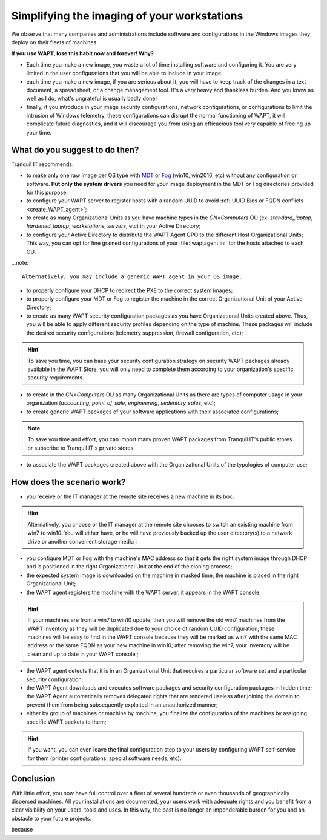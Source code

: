 .. Reminder for header structure :
   Niveau 1 : ====================
   Niveau 2 : --------------------
   Niveau 3 : ++++++++++++++++++++
   Niveau 4 : """"""""""""""""""""
   Niveau 5 : ^^^^^^^^^^^^^^^^^^^^

.. meta::
    :description: Simplifying the imaging of your workstations
    :keywords: WAPT, documentation, master, cloning, MDT, Fog

.. _wapt_ghosting_hosts:

Simplifying the imaging of your workstations
============================================

We observe that many companies and administrations include software
and configurations in the Windows images they deploy on their fleets of machines.

**If you use WAPT, lose this habit now and forever! Why?**

* Each time you make a new image, you waste a lot of time installing software
  and configuring it. You are very limited in the user configurations
  that you will be able to include in your image.

* each time you make a new image, if you are serious about it,
  you will have to keep track of the changes in a text document,
  a spreadsheet, or a change management tool. It's a very heavy
  and thankless burden. And you know as well as I do,
  what's ungrateful is usually badly done!

* finally, if you introduce in your image security configurations,
  network configurations, or configurations to limit the intrusion
  of Windows telemetry, these configurations can disrupt the normal functioning
  of WAPT, it will complicate future diagnostics, and it will discourage you
  from using an efficacious tool very capable of freeing up your time.

What do you suggest to do then?
-------------------------------

Tranquil IT recommends:

* to make only one raw image per OS type with `MDT <https://docs.microsoft.com/
  en-us/configmgr/mdt/>`_ or `Fog <https://fogproject.org/>`_
  (win10, win2016, etc) without any configuration or software.
  **Put only the system drivers** you need for your image deployment
  in the MDT or Fog directories provided for this purpose;

* to configure your WAPT server to register hosts with a random UUID
  to avoid :ref:`UUID Bios or FQDN conflicts <create_WAPT_agent>`;

* to create as many Organizational Units as you have machine types
  in the *CN=Computers* OU (ex: *standard_laptop*, *hardened_laptop*,
  *workstations*, *servers*, etc) in your Active Directory;

* to configure your Active Directory to distribute the WAPT Agent GPO
  to the different Host Organizational Units; This way, you can opt for
  fine grained configurations of your :file:`waptagent.ini` for the hosts
  attached to each OU.

...note::

  Alternatively, you may include a generic WAPT agent in your OS image.

* to properly configure your DHCP to redirect the PXE
  to the correct system images;

* to properly configure your MDT or Fog to register the machine
  in the correct Organizational Unit of your Active Directory;

* to create as many WAPT security configuration packages
  as you have Organizational Units created above. Thus, you will be able
  to apply different security profiles depending on the type of machine.
  These packages will include the desired security configurations
  (telemetry suppression, firewall configuration, etc);

.. hint::

  To save you time, you can base your security configuration strategy
  on security WAPT packages already available in the WAPT Store,
  you will only need to complete them according to your organization's
  specific security requirements.

* to create in the *CN=Computers* OU as many Organizational Units
  as there are types of computer usage in your organization (*accounting*,
  *point_of_sale*, *engineering*, *sedentary_sales*, etc);

* to create generic WAPT packages of your software applications
  with their associated configurations;

.. note::

  To save you time and effort, you can import many proven WAPT packages
  from Tranquil IT's public stores or subscribe to Tranquil IT's private stores.

* to associate the WAPT packages created above with the Organizational Units
  of the typologies of computer use;

How does the scenario work?
---------------------------

* you receive or the IT manager at the remote site receives
  a new machine in its box;

.. hint::

  Alternatively, you choose or the IT manager at the remote site chooses
  to switch an existing machine from win7 to win10. You will either have,
  or he will have previously backed up the user directory(s)
  to a network drive or another convenient storage media ;

* you configure MDT or Fog with the machine's MAC address so that
  it gets the right system image through DHCP and is positioned
  in the right Organizational Unit at the end of the cloning process;

* the expected system image is downloaded on the machine in masked time,
  the machine is placed in the right Organizational Unit;

* the WAPT agent registers the machine with the WAPT server,
  it appears in the WAPT console;

.. hint::

  If your machines are from a win7 to win10 update, then you will remove
  the old win7 machines from the WAPT inventory as they will be duplicated
  due to your choice of random UUID configuration; these machines will be easy
  to find in the WAPT console because they will be marked as win7
  with the same MAC address or the same FQDN as your new machine in win10;
  after removing the win7, your inventory will be clean and up to date
  in your WAPT console ;

* the WAPT agent detects that it is in an Organizational Unit that requires
  a particular software set and a particular security configuration;

* the WAPT Agent downloads and executes software packages
  and security configuration packages in hidden time;
  the WAPT Agent automatically removes delegated rights that are rendered useless
  after joining the domain to prevent them from being subsequently exploited
  in an unauthorized manner;

* either by group of machines or machine by machine, you finalize
  the configuration of the machines by assigning specific WAPT packets to them;

.. hint::

  If you want, you can even leave the final configuration step to your users
  by configuring WAPT self-service for them (printer configurations,
  special software needs, etc).

Conclusion
----------

With little effort, you now have full control over a fleet of several hundreds
or even thousands of geographically dispersed machines. All your installations
are documented, your users work with adequate rights and you benefit
from a clear visibility on your users' tools and uses.
In this way, the past is no longer an imponderable burden for you
and an obstacle to your future projects.

because
